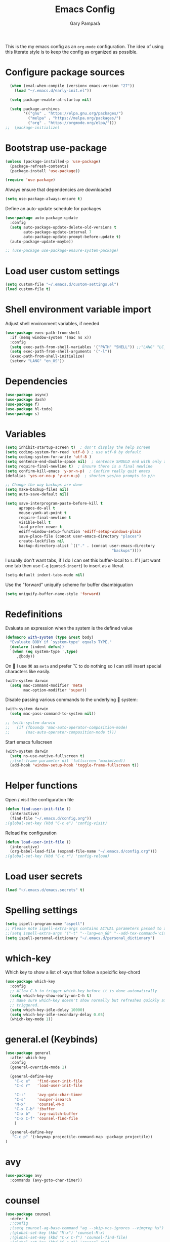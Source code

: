 #+TITLE: Emacs Config
#+AUTHOR: Gary Pamparà
#+TOC: true

This is the my emacs config as an =org-mode= configuration. The idea
of using this literate style is to keep the config as organized as
possible.

* Configure package sources

#+begin_src emacs-lisp
    (when (eval-when-compile (version< emacs-version "27"))
      (load "~/.emacs.d/early-init.el"))

    (setq package-enable-at-startup nil)

    (setq package-archives
          '(("gnu" . "https://elpa.gnu.org/packages/")
            ("melpa" . "https://melpa.org/packages/")
            ("org" . "https://orgmode.org/elpa/")))
  ;;  (package-initialize)
#+end_src

# * Benchmark setup
# `benchmark-init` records the startup time by package so that we can
# debug problems. The package only records after it has been loaded, so
# we put it as early as possible.
#
# #+begin_src emacs-lisp
# (use-package benchmark-init
#   :config
#   ;; To disable collection of benchmark data after init is done.
#   (add-hook 'after-init-hook 'benchmark-init/deactivate))
#
# (add-hook 'after-init-hook
#   (lambda () (message "loaded in %s" (emacs-init-time))))
# #+end_src

* Bootstrap use-package

#+begin_src emacs-lisp
  (unless (package-installed-p 'use-package)
    (package-refresh-contents)
    (package-install 'use-package))

  (require 'use-package)
#+end_src

Always ensure that dependencies are downloaded

#+begin_src emacs-lisp
  (setq use-package-always-ensure t)
#+end_src

Define an auto-update schedule for packages

#+begin_src emacs-lisp
  (use-package auto-package-update
    :config
    (setq auto-package-update-delete-old-versions t
          auto-package-update-interval 7
          auto-package-update-prompt-before-update t)
    (auto-package-update-maybe))
#+end_src

#+begin_src emacs-lisp
  ;; (use-package use-package-ensure-system-package)
#+end_src

* Load user custom settings

#+begin_src emacs-lisp
  (setq custom-file "~/.emacs.d/custom-settings.el")
  (load custom-file t)
#+end_src

* Shell environment variable import

Adjust shell environment variables, if needed

#+begin_src emacs-lisp
  (use-package exec-path-from-shell
    :if (memq window-system '(mac ns x))
    :config
    (setq exec-path-from-shell-variables '("PATH" "SHELL")) ;;"LANG" "LC_ALL" "LC_TYPE" "SHELL"))
    (setq exec-path-from-shell-arguments '("-l"))
    (exec-path-from-shell-initialize)
    (setenv "LANG" "en_US"))
#+end_src

* Dependencies

#+begin_src emacs-lisp
  (use-package async)
  (use-package dash)
  (use-package f)
  (use-package hl-todo)
  (use-package s)
#+end_src

* Variables

#+begin_src emacs-lisp
  (setq inhibit-startup-screen t)  ; don't display the help screen
  (setq coding-system-for-read 'utf-8 )	; use utf-8 by default
  (setq coding-system-for-write 'utf-8 )
  (setq sentence-end-double-space nil)	; sentence SHOULD end with only a point.
  (setq require-final-newline t)  ; Ensure there is a final newline
  (setq confirm-kill-emacs 'y-or-n-p)  ; Confirm really quit emacs
  (defalias 'yes-or-no-p 'y-or-n-p)  ; shorten yes/no prompts to y/n

  ;; Change the way backups are done
  (setq make-backup-files nil)
  (setq auto-save-default nil)

  (setq save-interprogram-paste-before-kill t
        apropos-do-all t
        mouse-yank-at-point t
        require-final-newline t
        visible-bell t
        load-prefer-newer t
        ediff-window-setup-function 'ediff-setup-windows-plain
        save-place-file (concat user-emacs-directory "places")
        create-lockfiles nil
        backup-directory-alist `(("." . (concat user-emacs-directory
                                                 "backups"))))
#+end_src

I usually don't want tabs, if I do I can set this buffer-local to
=t=. If I just want one tab then use =C-q= (=quoted-insert=) to insert
as a literal.

#+begin_src emacs-lisp
  (setq-default indent-tabs-mode nil)
#+end_src

Use the "forward" uniquify scheme for buffer disambiguation

#+begin_src emacs-lisp
  (setq uniquify-buffer-name-style 'forward)
#+end_src

* Redefinitions

Evaluate an expression when the system is the defined value

#+begin_src emacs-lisp
  (defmacro with-system (type &rest body)
    "Evaluate BODY if `system-type' equals TYPE."
    (declare (indent defun))
    `(when (eq system-type ',type)
       ,@body))
#+end_src

On  I use ⌘ as =meta= and prefer ⌥ to do nothing so I can still
insert special characters like easily.

#+begin_src emacs-lisp
  (with-system darwin
    (setq mac-command-modifier 'meta
          mac-option-modifier 'super))
#+end_src

Disable passing various commands to the underlying  system:

#+begin_src emacs-lisp
  (with-system darwin
    (setq mac-pass-command-to-system nil))
#+end_src

# Some fancy  composition:
#
#+begin_src emacs-lisp
  ;; (with-system darwin
  ;;   (if (fboundp 'mac-auto-operator-composition-mode)
  ;;       (mac-auto-operator-composition-mode t)))
#+end_src

Start emacs fullscreen

#+begin_src emacs-lisp
  (with-system darwin
    (setq ns-use-native-fullscreen t)
    ;;(set-frame-parameter nil 'fullscreen 'maximized))
    (add-hook 'window-setup-hook 'toggle-frame-fullscreen t))
#+end_src

* Helper functions

Open / visit the configuration file

#+begin_src emacs-lisp
  (defun find-user-init-file ()
    (interactive)
    (find-file "~/.emacs.d/config.org"))
  ;(global-set-key (kbd "C-c e") 'config-visit)
#+end_src

Reload the configuration

#+begin_src emacs-lisp
  (defun load-user-init-file ()
    (interactive)
    (org-babel-load-file (expand-file-name "~/.emacs.d/config.org")))
  ;(global-set-key (kbd "C-c r") 'config-reload)
#+end_src

* Load user secrets

#+begin_src emacs-lisp
  (load "~/.emacs.d/emacs.secrets" t)
#+end_src

* Spelling settings

#+begin_src emacs-lisp
  (setq ispell-program-name "aspell")
  ;; Please note ispell-extra-args contains ACTUAL parameters passed to aspell
  ;;(setq ispell-extra-args '("-t" "--lang=en_GB" "--add-tex-command='citep op'" "--add-tex-command='citet op'"))
  (setq ispell-personal-dictionary "~/.emacs.d/personal_dictionary")
#+end_src

* which-key

Which key to show a list of keys that follow a speicific key-chord

#+begin_src emacs-lisp
  (use-package which-key
    :config
    ;; Allow C-h to trigger which-key before it is done automatically
    (setq which-key-show-early-on-C-h t)
    ;; make sure which-key doesn't show normally but refreshes quickly after it is
    ;; triggered.
    (setq which-key-idle-delay 10000)
    (setq which-key-idle-secondary-delay 0.05)
    (which-key-mode 1))
#+end_src

* general.el (Keybinds)

#+begin_src emacs-lisp
  (use-package general
    :after which-key
    :config
    (general-override-mode 1)

    (general-define-key
      "C-c e"   'find-user-init-file
      "C-c r"   'load-user-init-file

      "C-:"     'avy-goto-char-timer
      "C-s"     'swiper-isearch
      "M-x"     'counsel-M-x
      "C-x C-b" 'ibuffer
      "C-x b"   'ivy-switch-buffer
      "C-x C-f" 'counsel-find-file
      )

    (general-define-key
     "C-c p" '(:keymap projectile-command-map :package projectile))
  )
#+end_src

* avy

#+begin_src emacs-lisp
  (use-package avy
    :commands (avy-goto-char-timer))
#+end_src

* counsel

#+begin_src emacs-lisp
    (use-package counsel
      :defer t
      ;:config
      ;(setq counsel-ag-base-command "ag --skip-vcs-ignores --vimgrep %s")
      ;(global-set-key (kbd "M-x") 'counsel-M-x)
      ;(global-set-key (kbd "C-x C-f") 'counsel-find-file)
      ;(global-set-key (kbd "C-c g") 'counsel-git)
      ;(global-set-key (kbd "C-c j") 'counsel-rg)
      ;(global-set-key (kbd "C-c k") 'counsel-git-grep)
      :general
      ("C-c k" 'counsel-rg))
#+end_src

* swiper

Use the ivy enhanced version of =isearch=

#+begin_src emacs-lisp
  (use-package swiper
    :defer t
    :config
    (setq ivy-use-virtual-buffers t)
    (setq enable-recursive-minibuffers t)
                                          ;(global-set-key (kbd "C-c C-r") 'ivy-resume)
                                          ;(global-set-key (kbd "<f6>") 'ivy-resume)
    )
#+end_src

* ivy

Use the ivy completion frontend, and the set of ivy-enhanced emacs commands

#+begin_src emacs-lisp
  (use-package ivy
    :diminish ivy-mode
    :config
    (ivy-mode 1))
#+end_src

* ivy-rich

Make use of the enriched version of ivy commands to display more information about the tasks etc.

#+begin_src emacs-lisp
  (use-package ivy-rich
    :defer t
    :after ivy
    :config
    (ivy-rich-mode 1))
#+end_src

* amx

amx is the evolution of smex which provides commands that have been used previously

#+begin_src emacs-lisp
  (use-package amx
    :after ivy
    :custom
    (amx-backend 'auto)
    (amx-save-file "~/.emacs.d/amx-items")
    (amx-history-length 50)
    (amx-show-key-bindings nil)
    :config
    (amx-mode 1))
#+end_src

* crux
=crux= has useful functions extracted from Emacs Prelude. Set `C-a` to
move to the first non-whitespace character on a line, and then to
toggle between that and the beginning of the line.

#+begin_src emacs-lisp
  (use-package crux
    :general
    ("C-a" 'crux-move-beginning-of-line))
#+end_src

* Delete trailing whitespace

I *never* want whitespace at the end of lines. Remove it on save.

#+begin_src emacs-lisp
 (add-hook 'before-save-hook 'delete-trailing-whitespace)
#+end_src

* PCRE in emacs

Use a plainer syntax for regexp

#+begin_src emacs-lisp
  (use-package pcre2el
    :config
    (pcre-mode))
#+end_src

* ls-lisp

On Darwin the version of =ls= does not support an option which is present in GNU coreutils' version of `ls`

#+begin_src emacs-lisp
  (when (eq system-type 'darwin)
    (setq ls-lisp-use-insert-directory-program nil)
    (require 'ls-lisp))

#+end_src

* Fonts within emacs

#+begin_src emacs-lisp
;;  (set-face-attribute 'default nil :family "Iosevka" :height 130)
#+end_src

* COMMENT eshell

Prevent opening up a file using the system =vi= and instead open it

#+begin_src emacs-lisp
  (defun eshell/vi (arg)
    "Any accidental attempts to open files using VI are simply opened using emacs instead"
    (princ "Opening file in emacs buffer")
    (find-file arg))
#+end_src

Add a helper for long running commands with a lot of output that is not friendly to buffers

#+begin_src emacs-lisp
(defun eshell/in-term (prog &rest args)
  "Run shell command in term buffer."
  (switch-to-buffer (apply #'make-term prog prog nil args))
  (term-mode)
  (term-char-mode))
#+end_src


#+begin_src emacs-lisp
(add-hook 'eshell-mode-hook
  (lambda ()
    (define-key eshell-mode-map (kbd "<tab>")
      (lambda () (interactive) (pcomplete-std-complete)))))
#+end_src
* direnv
#+begin_src emacs-lisp
  (use-package warnings)
#+end_src

#+begin_src emacs-lisp
  (use-package direnv
    :after warnings
    :config
    (add-to-list 'warning-suppress-types '(direnv))
    (direnv-mode 1))
#+end_src

* disable-mouse

To force the change in usage, just completely disable any sort of
mouse event within Emacs.

#+begin_src emacs-lisp
  (use-package disable-mouse
    :config
    (global-disable-mouse-mode))
#+end_src

* multiple-cursors

Add multiple cursor support.

 #+begin_src emacs-lisp
   (use-package multiple-cursors
      :general
      ("C-S-c C-S-c" 'mc/edit-lines)
      ("C->" 'mc/mark-next-like-this)
      ("C-<" 'mc/mark-prev-like-this)
      ("C-c C-<" 'mc/mark-all-like-this))
 #+end_src

* expand-region

Add expand-region

#+begin_src emacs-lisp
  (use-package expand-region
    :general
    ("C-=" 'er/expand-region)
    ("C-+" 'er/contract-region))
#+end_src

* magit

#+begin_src emacs-lisp
  (use-package magit
    :defer t
    :general
    ("C-x g" 'magit-status)
    :config
    ;; https://github.com/magit/magit/issues/2982#issuecomment-598493683
    (setq magit-git-executable "/usr/local/bin/git")
    (add-hook 'git-commit-setup-hook 'git-commit-turn-on-flyspell))
#+end_src

#+begin_src emacs-lisp
;;  (use-package forge
;;    :after magit)
#+end_src

#+begin_src emacs-lisp
  ;; (use-package magit-todos
  ;;   :after magit
  ;;   :config
  ;;   (setq magit-todos-exclude-globs '("node_modules")))
#+end_src

* COMMENT wgrep

#+begin_src emacs-lisp
  (use-package wgrep)
#+end_src

* ibuffer

Prefer the use of =ibuffer= instead of the default buffer list
#+begin_src emacs-lisp
  (setq ibuffer-saved-filter-groups
        '(("default"
           ("emacs-config" (or (filename . ".emacs.d")
                               (filename . "emacs-config")))
           ("Org" (or (mode . org-mode)
                      (filename . "OrgMode")))
           ("Magit" (name . "magit.*"))
           ("Help" (or (name . ".*Help.*")
                       (name . ".*Apropos.*")
                       (name . ".*info.*"))))))

  (add-hook 'ibuffer-mode-hook
            (lambda ()
              (ibuffer-auto-mode 1)
              (ibuffer-switch-to-saved-filter-groups "default")))

  (setq ibuffer-show-empty-filter-groups nil)

  (setq ibuffer-expert t)
#+end_src

* hydra

#+begin_src emacs-lisp
(use-package hydra)
#+end_src

* ace-window

Faster switching between windows, via =ace-window=
#+begin_src emacs-lisp
  (use-package ace-window
    :general
    ("M-o" 'ace-window)
    :config
    ;;(setq ;;aw-keys '(?a ?s ?d ?f ?j ?k ?l)
    (setq aw-dispatch-alist
          '((?x aw-delete-window " Ace - Delete Window")
            (?m aw-swap-window " Ace - Swap Window")
            (?n aw-flip-window)
            (?v aw-split-window-vert " Ace - Split Vert Window")
            (?h aw-split-window-horz " Ace - Split Horz Window")
            (?i delete-other-windows " Ace - Maximize Window")
            (?o delete-other-windows)
            (?b balance-windows)))

    (when (package-installed-p 'hydra)
      (defhydra hydra-window-size (:color red)
        "Windows size"
        ("h" shrink-window-horizontally "shrink horizontal")
        ("j" shrink-window "shrink vertical")
        ("k" enlarge-window "enlarge vertical")
        ("l" enlarge-window-horizontally "enlarge horizontal"))
      ;; (defhydra hydra-window-frame (:color red)
      ;;   "Frame"
      ;;   ("f" make-frame "new frame")
      ;;   ("x" delete-frame "delete frame"))
      ;; (defhydra hydra-window-scroll (:color red)
      ;;   "Scroll other window"
      ;;   ("n" joe-scroll-other-window "scroll")
      ;;   ("p" joe-scroll-other-window-down "scroll down"))
      (add-to-list 'aw-dispatch-alist '(?w hydra-window-size/body) t)
      ;;(add-to-list 'aw-dispatch-alist '(?o hydra-window-scroll/body) t)
      ;;(add-to-list 'aw-dispatch-alist '(?\; hydra-window-frame/body) t)
      ;;)
      (ace-window-display-mode t))
    )
#+end_src

* popup-kill-ring

Simpler interactions with the kill-ring
#+begin_src emacs-lisp
  (use-package popup-kill-ring
    :general
    ("M-y" 'popup-kill-ring))
#+end_src

* hungry-delete

Automatically delete whitespace in a sensible way with "smart" hungry delete

#+begin_src emacs-lisp
  (use-package hungry-delete
    :config
    (global-hungry-delete-mode))

  ;; (use-package smart-hungry-delete
  ;;   :bind (("<backspace>" . smart-hungry-delete-backward-char)
  ;;          ("C-d" . smart-hungry-delete-forward-char)))
#+end_src

* themes

#+begin_src emacs-lisp
  ;; (use-package modus-vivendi-theme)
  ;;(use-package gruvbox-theme)

  (use-package doom-themes
     :config
     (setq doom-themes-enable-bold t    ; if nil, bold is universally disabled
           doom-themes-enable-italic t  ; if nil, italics is universally disabled

           ;; doom-one specific settings
           ;;doom-one-brighter-modeline nil
           doom-one-brighter-comments t
           )

     ;; Corrects (and improves) org-mode's native fontification.
     (doom-themes-org-config)

     (load-theme 'doom-gruvbox t))
#+end_src

* all-the-icons

#+begin_src emacs-lisp
  (use-package all-the-icons)
#+end_src

* doom-modeline

#+begin_src emacs-lisp
  (use-package doom-modeline
    :init
    (doom-modeline-mode 1)
    (setq doom-modeline-buffer-file-name-style 'relative-from-project)
    ;;(setq doom-modeline-icon nil)
    ;;(setq doom-modeline-major-mode-icon nil)
    ;;(setq doom-modeline-minor-modes t)
    )

    ;;(load-theme 'modus-vivendi t)
    ;;(load-theme 'gruvbox-dark-hard t)
#+end_src

# Improve look and feel of titlebar on Macos. Set =ns-appearance= to
# =dark= for white title text and =nil= for black title text.

#+begin_src emacs-lisp
  ;; (with-system darwin
  ;;   (add-to-list 'default-frame-alist '(ns-transparent-titlebar . t))
  ;;   (add-to-list 'default-frame-alist '(ns-appearance . dark)))
#+end_src

* hl-line-mode

Highlight the current line.

#+begin_src emacs-lisp
(global-hl-line-mode 1)
#+end_src

* dashboard

Display a simple dashboard at startup
#+begin_src emacs-lisp
  (use-package dashboard
    :config
    (dashboard-setup-startup-hook)
    (setq show-week-agenda-p t)
    (setq dashboard-items '((agenda . 10)
                            (projects . 10)
                            (recents . 10)))
    (setq dashboard-set-heading-icons t)
    (setq dashboard-set-file-icons t))
#+end_src

* COMMENT rainbow mode

Inline display of colours

#+begin_src emacs-lisp
  (use-package rainbow-mode
    :init
    (add-hook 'prog-mode-hook 'rainbow-mode))
#+end_src

* COMMENT beacon

# Add a visual inidcator when switching to a different window

#+begin_src emacs-lisp
  ;; (use-package beacon
  ;;   :config
  ;;   (beacon-mode 1))
#+end_src

* hippie-expand

#+begin_src emacs-lisp
  (general-define-key "M-/" 'hippie-expand)

  (setq hippie-expand-try-functions-list
        '(try-expand-dabbrev
          try-expand-dabbrev-all-buffers
          try-expand-dabbrev-from-kill
          try-complete-file-name-partially
          try-complete-file-name
          try-expand-all-abbrevs
          try-expand-list
          try-expand-line
          try-complete-lisp-symbol-partially
          try-complete-lisp-symbol))
#+end_src

* rainbow-delimeters
Some general configuration for development that is agnostic of
language.

Use parens highlighting to make reading the code a little simpler

#+begin_src emacs-lisp
  (use-package rainbow-delimiters
    :config
    (add-hook 'prog-mode-hook 'rainbow-delimiters-mode)
    (add-hook 'TeX-update-style-hook #'rainbow-delimiters-mode)
    (set-face-attribute 'rainbow-delimiters-unmatched-face nil
                        :foreground "red"
                        :inherit 'error
                        :box t))
#+end_src

* company

Completion service using =company-mode=

#+begin_src emacs-lisp
  (use-package company
    :config
    ;;    (setq company-idle-delay 0)
    ;;    (setq company-minimum-prefix-length 3)

    (global-company-mode t))
#+end_src

* flycheck

=Flycheck= to allow for the checking of code

#+begin_src emacs-lisp
  (use-package flycheck
    ;; :diminish flycheck-mode
    :demand t
    :init
    (setq flycheck-check-syntax-automatically '(mode-enabled save)
          flycheck-checker-error-threshold 2000)
    :config
    (mapc (lambda (mode)
            (add-hook mode 'flycheck-mode))
          '(elm-mode-hook
            emacs-lisp-mode-hook
            haskell-mode-hook
            scala-mode-hook
            ))
    (add-hook 'sh-mode-hook
              (lambda ()
                (flycheck-select-checker 'sh-shellcheck)))
    )
#+end_src

* projectile

Project management using projectile

#+begin_src emacs-lisp
  (use-package projectile
    :diminish projectile-mode
    :config
    (setq projectile-indexing-method 'alien)
    (setq projectile-completion-system 'ivy)
    (setq projectile-switch-project-action 'magit-status)
    (setq projectile-git-submodule-command nil) ;; Stupid submodule bullshit
    (add-to-list 'projectile-globally-ignored-files "node_modules")
    (projectile-global-mode))
#+end_src

* ripgrep

#+begin_src emacs-lisp
  ;; (use-package ag)

  ;; (use-package rg
  ;;   :ensure-system-package
  ;;   (rg . ripgrep))
#+end_src

* yasnippet

Snippet support

#+begin_src emacs-lisp
  (use-package yasnippet
    :config
    (use-package yasnippet-snippets)
    (yas-reload-all))
#+end_src

* COMMENT Mark TODO / FIXME items

Highlight TODO / FIXME strings in buffers

# #+begin_src emacs-lisp
#   (use-package fic-mode
#     :hook prog-mode)
# #+end_src

* dumb-jump

#+begin_src emacs-lisp
    (use-package dumb-jump
      :general
      ("M-g o" 'dumb-jump-go-other-window)
      ("M-g j" 'dumb-jump-go)
      ("M-g x" 'dumb-jump-go-prefer-external)
      ("M-g z" 'dumb-jump-go-prefer-external-other-window)
      :init
      (dumb-jump-mode)
      :config
      (setq dumb-jump-selector 'ivy)
      ;; Add some config for elm files
      (nconc dumb-jump-language-file-exts
             '((:language "elm" :ext "elm" :agtype "elm" :rgtype "elm")))
      (nconc dumb-jump-language-comments
             '((:comment "--" :language "elm")))
      (nconc dumb-jump-find-rules
             ;; Rules, based off the haskell syntax
             '((:type "module" :supports ("ag" "rg") :language "elm"
                      :regex "^module\\s+JJJ\\s+"
                      :tests ("model Test exposing (exportA, exportB)"))

               (:type "type" :supports ("ag" "rg" "grep" "git-grep") :language "elm"
                      :regex "^type\\s+JJJ\\b"
                      :tests ("type Test"))
               (:type "type" :supports ("ag" "rg" "grep" "git-grep") :language "elm"
                      :regex "^type\\s+alias\\s+JJJ\\b"
                      :tests ("type alias Test" "type alias Model ="))
               (:type "function" :supports ("ag" "rg" "grep" "git-grep") :language "elm"
                      :regex "^port\\s+JJJ\\b\\s*:[^:]"
                      :tests ("port requestPopup :"))
               (:type "function" :supports ("ag" "rg" "grep" "git-grep") :language "elm"
                      :regex "^\\s*JJJ\\s*:[^:].*->.*"
                      :tests ("foo : Int -> Int"))
               ))
      ;;--regex-Elm=/^ *([[:lower:]][[:alnum:]_]+)[[:blank:]]*:[^:][^-]+$/\1/c,constant,constants/
      )
#+end_src
* Nix and nixpkg

#+begin_src emacs-lisp
  (use-package nix-mode
    :mode "\\.nix\\'")
#+end_src

* COMMENT Terminal

 #+begin_src emacs-lisp
   (defvar my-term-shell "/usr/local/bin/fish")
   (defadvice ansi-term (before force-bash)
     (interactive (list my-term-shell)))
   (ad-activate 'ansi-term)

   ;;(global-set-key (kbd "<M-return>") 'ansi-term)
 #+end_src

* org-mode

#+begin_src emacs-lisp
  (use-package org
    :mode (("\\.org\\'" . org-mode))
    :ensure org-plus-contrib
    :general
    ("C-c l" 'org-store-link)
    ("C-c a" 'org-agenda)
    ("C-C c" 'org-capture))
#+end_src

Nicer indenting in =org-mode= files

#+begin_src emacs-lisp
  (add-hook 'org-mode-hook 'org-indent-mode)
#+end_src

Set colours for priorities

#+begin_src emacs-lisp
(setq org-priority-faces '((?A . (:foreground "#F0DFAF" :weight bold))
                           (?B . (:foreground "LightSteelBlue"))
                           (?C . (:foreground "OliveDrab"))))
#+end_src

* org-bullets

Improve the appearance of bullet points in Emacs:

#+begin_src emacs-lisp
  (use-package org-bullets
    :config
    ;;    (setq org-bullets-bullet-list '("∙"))
    (add-hook 'org-mode-hook (lambda () (org-bullets-mode 1))))
#+end_src

* org-agenda

Define the locations of the different org files:

#+begin_src emacs-lisp
  (setq org-agenda-files (list "~/org/thesis-todo.org"
                               "~/org/gtd.org"
                               "~/org/projects.org"
                               "~/org/work.org"
                               "~/org/calendar.org"
                               "~/org/call.org"))
#+end_src

* org-capture templates

#+begin_src emacs-lisp
  (setq org-capture-templates
        '(("T" "Thesis todo" entry
           (file+headline "~/org/thesis-todo.org" "Thesis Tasks")
           "* TODO %?\n  %i\n  %a")
          ("t" "Todo" entry
           (file+headline "~/org/gtd.org" "Tasks")
           "* TODO %?\n  %i\n  %a")
          ("p" "Project Todo" entry
           (file+headline "~/org/projects.org" "Tasks")
           "* TODO %?\n  %i\n  %a")
          ("w" "Work Todo" entry
           (file+headline "~/org/work.org" "Tasks")
           "* TODO %?\n  %i\n  %a")
          ("c" "Call someone" entry
           (file+headline "~/org/call.org" "To call")
           "* TODO %?\n  %i\n")
          ))
#+end_src

* COMMENT org-beamer

#+begin_src emacs-lisp
(eval-after-load "ox-latex"

  ;; update the list of LaTeX classes and associated header (encoding, etc.)
  ;; and structure
  '(add-to-list 'org-latex-classes
                `("beamer"
                  ,(concat "\\documentclass[presentation]{beamer}\n"
                           "[DEFAULT-PACKAGES]"
                           "[PACKAGES]"
                           "[EXTRA]\n")
                  ("\\section{%s}" . "\\section*{%s}")
                  ("\\subsection{%s}" . "\\subsection*{%s}")
                  ("\\subsubsection{%s}" . "\\subsubsection*{%s}"))))
#+end_src

* COMMENT org-noter

#+begin_src emacs-lisp
  (use-package org-noter
    :after org
    :config
    (setq org-noter-default-notes-file-names '("notes.org")
          org-noter-separate-notes-from-heading t))
#+end_src

* org-roam

#+begin_src emacs-lisp
  (use-package org-roam
    :hook
    (after-init . org-roam-mode)
    :bind (:map org-roam-mode-map
                (("C-c n l" . org-roam)
                 ("C-c n f" . org-roam-find-file)
                 ("C-c n g" . org-roam-show-graph)
                 ("C-c n c" . org-roam-capture))
                :map org-mode-map
                (("C-c n i" . org-roam-insert)
                 ("C-c n b" . org-roam-switch-to-buffer)))
    :config
    (setq org-roam-list-files-commands '(elisp)) ; Use elisp to recurse the current directory
    (setq org-roam-directory "/Users/gpampara/org/roam/")

    ;; redefine org-roam--list-files based on some debugging with jethro on the org-roam slack
    ;; (defun org-roam--list-files (dir)
  ;;     "Return all Org-roam files located recursively within DIR.
  ;; Use external shell commands if defined in `org-roam-list-files-commands'."
  ;;     (let (path exe)
  ;;       (cl-dolist (cmd org-roam-list-files-commands)
  ;;         (pcase cmd
  ;;         (`(,e . ,path)
  ;;          (setq path (executable-find path)
  ;;                exe  (symbol-name e)))
  ;;         ((pred symbolp)
  ;;          (setq path (executable-find (symbol-name cmd))
  ;;                exe (symbol-name cmd)))
  ;;         (wrong-type
  ;;          (signal 'wrong-type-argument
  ;;                  `((consp symbolp)
  ;;                    ,wrong-type))))
  ;;         (when path (cl-return)))
  ;;       (if-let* ((files (when path
  ;;                          (let ((fn (intern (concat "org-roam--list-files-" exe))))
  ;;                            (unless (fboundp fn) (user-error "%s is not an implemented search method" fn))
  ;;                            (funcall fn path (format "\"%s\"" dir)))))
  ;;                 (files (mapcar #'ansi-color-filter-apply files)) ; strip ansi codes
  ;;                 (files (seq-filter #'org-roam--org-roam-file-p files))
  ;;                 (files (mapcar #'expand-file-name files))) ; canonicalize names
  ;;           files
  ;;         (org-roam--list-files-elisp dir))))
    )

  ;;    (use-package org-roam
  ;;;;      :hook
  ;;      (after-init . org-roam-mode)
  ;;      :general
  ;;      (:prefix "C-c n"
  ;;               "f" 'org-roam-find-file
  ;;               "l" 'org-roam
  ;;               "b" 'org-roam-switch-to-buffer
  ;;               "g" 'org-roam-graph
  ;;               "i" 'org-roam-insert)
  ;;      :init
  ;;      (executable-find "sqlite3")
  ;;      (setq org-roam-directory "/Users/gpampara/org/roam"))
  ;;      ;;(org-roam-graph-executable "/usr/local/bin/dot"))
#+end_src

Completion with =company-mode=

#+begin_src emacs-lisp
  (use-package company-org-roam
    :after org-roam
    :config
    (push 'company-org-roam company-backends))
#+end_src

* org-journal

For fleeting day to day notes

#+begin_src emacs-lisp
  (use-package org-journal
    :bind
    ("C-c n j" . org-journal-new-entry)
    :custom
    (org-journal-dir "/Users/gpampara/org/roam/")
    ;;(org-journal-date-prefix "* ")
    (org-journal-file-format "%Y-%m-%d.org")
    (org-journal-date-format "%A, %d %B %Y")

    :config
    (setq org-journal-enable-agenda-integration t
          org-journal-file-type 'monthly)

    (defun org-journal-file-header-func (time)
      "Custom function to create journal header."
      (concat
       (pcase org-journal-file-type
         (`daily "#+TITLE: Daily Journal\n#+STARTUP: showeverything")
         (`weekly "#+TITLE: Weekly Journal\n#+STARTUP: folded")
         (`monthly "#+TITLE: Monthly Journal\n#+STARTUP: folded")
         (`yearly "#+TITLE: Yearly Journal\n#+STARTUP: folded"))))

    (setq org-journal-file-header 'org-journal-file-header-func)
    )
#+end_src

* Writing

=writegood-mode= highlights bad words, weasels etc. Also has functions
to calculate readability of writing.

#+begin_src emacs-lisp
  (use-package writegood-mode
  ;;:bind ("C-c g" . writegood-mode)
    :init
    (add-hook 'TeX-update-style-hook #'writegood-mode)
    :config
    (add-to-list 'writegood-weasel-words "actionable"))
#+end_src

Add =langtool= as an additional tool to use

#+begin_src emacs-lisp
  (use-package langtool
    :config
    (setq langtool-language-tool-jar "/usr/local/Cellar/languagetool/4.3/libexec/languagetool-commandline.jar"))
#+end_src

#+begin_src emacs-lisp
  (use-package writeroom-mode
    :bind (:map writeroom-mode-map
                ("C-s-," . writeroom-decrease-width)
                ("C-s-." . writeroom-increase-width)
                ("C-s-=" . writeroom-adjust-width))
    :config
    (setq writeroom-width 120)
    (advice-add 'text-scale-adjust :after #'visual-fill-column-adjust))

    (add-hook 'LaTeX-mode-hook 'writeroom-mode)
    ;;(add-hook 'LaTeX-mode-hook 'adaptive-wrap-prefix-mode)
    (add-hook 'LaTeX-mode-hook 'visual-line-mode)
#+end_src

** Thesaurus and dictionary

#+begin_src emacs-lisp
  (with-system darwin
    (use-package osx-dictionary
      :bind (("M-\\" . osx-dictionary-search-pointer))))
#+end_src

* COMMENT Language Server (LSP)

#+begin_src emacs-lisp
  (use-package lsp-mode
    :commands lsp lsp-deferred
    :custom
    (lsp-auto-guess-root nil)
    (lsp-prefer-flymake nil)
    ;; :hook (;;(scala-mode . lsp-deferred)
    ;;        (elm-mode . lsp-deferred)
    ;;        )
    )

  (use-package lsp-ui
    :after lsp-mode
    :diminish
    :commands lsp-ui-mode
    :custom-face
    (lsp-ui-doc-background ((t (:background nil))))
    (lsp-ui-doc-header ((t (:inherit (font-lock-string-face italic)))))
    :custom
    (lsp-ui-doc-enable t)
    (lsp-ui-doc-header t)
    (lsp-ui-doc-include-signature t)
    (lsp-ui-doc-position 'top)
    (lsp-ui-doc-border (face-foreground 'default))
    (lsp-ui-sideline-enable nil)
    (lsp-ui-sideline-ignore-duplicate t)
    (lsp-ui-sideline-show-code-actions nil)
    :config
    ;; Use lsp-ui-doc-webkit only in GUI
    (setq lsp-ui-doc-use-webkit t)
    ;; WORKAROUND Hide mode-line of the lsp-ui-imenu buffer
    ;; https://github.com/emacs-lsp/lsp-ui/issues/243
    (defadvice lsp-ui-imenu (after hide-lsp-ui-imenu-mode-line activate)
      (setq mode-line-format nil))
    (defun lsp--send-did-save-p () t))

  (use-package company-lsp
    ;;:commands company-lsp
    :config
    (push 'company-lsp company-backends))

  ;; ;;  (use-package helm-lsp :commands helm-lsp-workspace-symbol)
  ;; ;;  (use-package lsp-treemacs :commands lsp-treemacs-errors-list)
#+end_src

* COMMENT Auto-fill comments
#+begin_src emacs-lisp
  (add-hook 'prog-mode (lambda ()
                         ((auto-fill-mode 1)
                          (setq comment-auto-fill-only-comments t))))
#+end_src
* Javascript and "friends"

#+begin_src emacs-lisp
  (use-package add-node-modules-path)
#+end_src

Some additional modes for Javascript (rubbish language)

#+begin_src emacs-lisp
    (use-package web-mode
      :mode (("\\.html$" . web-mode)
             ("\\.mustache\\'" . web-mode)
             ("\\.coffee\\'" . web-mode))
      :hook ((web-mode . company-mode))
      :config
      ;; highlight matching tag
      (setq web-mode-enable-current-element-highlight t))
#+end_src

#+begin_src emacs-lisp
  (use-package js2-mode
    :after (add-node-modules-path)
    :interpreter (("node" . js2-mode))
;;    :bind (:map js2-mode-map ("C-c C-p" . js2-print-json-path))
    :mode "\\.\\(js\\|json\\)$"
    :config
    (add-hook 'js-mode-hook 'js2-minor-mode)
    (eval-after-load 'js2-mode '(add-hook 'js2-mode-hook 'add-node-modules-path))
    (flycheck-add-mode 'javascript-eslint 'js2-mode)
    (setq js2-basic-offset 2
          js2-highlight-level 3
          js2-mode-show-parse-errors nil
          js2-mode-show-strict-warnings nil))
#+end_src

#+begin_src emacs-lisp
  (use-package prettier-js
    :after (js2-mode add-node-modules-path)
    :hook (js2-mode . prettier-js-mode))
#+end_src
* coffeescript

#+begin_src emacs-lisp
  (use-package coffee-mode
    :mode (("\\.coffee\\'" . coffee-mode)))
#+end_src

* Elm

Add =elm-mode= and =flycheck= configuration for editing of elm
buffers.

#+begin_src emacs-lisp
  (use-package flycheck-elm
    :after flycheck
    :hook (flycheck-mode . flycheck-elm-setup))

  (use-package elm-mode
    :mode "\\.elm\\'"
    :init
    (add-to-list 'company-backends 'company-elm)
    :config
    (add-hook 'after-init-hook #'global-flycheck-mode)
    (add-hook 'elm-mode-hook #'elm-format-on-save-mode))
#+end_src

* Haskell

Some _very_ basic Haskell config

#+begin_src emacs-lisp
  (defun fix-imports ()
    "Fixes imports."
    (interactive)
    (sort-lines nil (region-beginning) (region-end))
    (align-regexp (region-beginning) (region-end) "\\(\\s-*\\)#-"))

  (use-package haskell-mode
    :mode "\\.hs\\'")
#+end_src

* Polymode

Define polymode to allow multiple modes in a single buffer. Handy for
=knitr= and friends

#+begin_src emacs-lisp
  (use-package polymode
    :mode
    (("\\.Rnw" . poly-noweb+r-mode)
     ("\\.Rtex" . poly-noweb+r-mode)))
#+end_src

* LaTeX

Setup AUCTex for some nice LaTeX support in emacs. This workflow is
centered around using =latexmk= as the build tool and that the LaTeX
project is version controlled in git.

From the project specific =.latexmkrc= we can then determine relative
pathing for files to correctly allow for the automatic setting of the
=TeX-master= variable, removing the need to spoil the source files
themselves with local config comment strings.

#+begin_src emacs-lisp
  (defun ales/fill-paragraph (&optional P)
    "When called with prefix argument call `fill-paragraph'.
  Otherwise split the current paragraph into one sentence per line.
  Optional argument P Dunno?"
    (interactive "P")
    (if (not P)
	(save-excursion
	  (let ((fill-column 12345678)) ;; relies on dynamic binding
	    (fill-paragraph) ;; this will not work correctly if the paragraph is
			     ;; longer than 12345678 characters (in which case the
			     ;; file must be at least 12MB long. This is unlikely.)
	    (let ((end (save-excursion
			 (forward-paragraph 1)
			 (backward-sentence)
			 (point-marker))))  ;; remember where to stop
	      (beginning-of-line)
	      (while (progn (forward-sentence)
			    (<= (point) (marker-position end)))
		(just-one-space) ;; leaves only one space, point is after it
		(delete-char -1) ;; delete the space
		(newline)        ;; and insert a newline
		(LaTeX-indent-line) ;; I only use this in combination with late, so this makes sense
		))))
      ;; otherwise do ordinary fill paragraph
      (fill-paragraph P)))

  (defun extract-default-files ()
    "Extract latex project main file from the Makefile in a temporary buffer."
    (let* ((default-directory (locate-dominating-file "." "Makefile"))
	   (target-file (concat default-directory "Makefile")))
      (with-temp-buffer
	(insert-file-contents target-file)
	(goto-char (point-min))
	(when (re-search-forward "MAINFILE\s+:=\s+\\(.*\\)\s*")
	  (concat default-directory (match-string 1))))
      ))

  (defun relative-master (path)
    "Relative PATH to the master file using `extract-default-files'.
  Argument PATH the path to determine the relative path from."
    (let ((master-file (extract-default-files)))
      (f-relative master-file (f-dirname path))))

  (defun reload-after-TeX-complete (process msg)
    "Reload any associated PDFView buffers, after compilation succeeds.
  Argument PROCESS The sentinel process.
  Argument MSG The message."
    (TeX-command-sentinel process msg)

    ;; Now update the produced synctex file to cater for the case of
    ;; Sweave/knitr interactions
    (dolist ($buf (buffer-list (current-buffer)))
      (with-current-buffer $buf
	(when (eq (buffer-local-value 'major-mode $buf) 'pdf-view-mode)
	  (message "Reloading PDF: %s" (buffer-name $buf))
	  (pdf-view-revert-buffer :ignore-auto :noconfirm)))))

  (use-package tex-site
    :ensure auctex
    :after (tex latex)
    :defer t
    :mode
    (("\\.tex\\'" . LaTeX-mode))
    :commands (latex-mode LaTeX-mode plain-tex-mode)
    :general
    (LaTeX-mode-map "M-q" 'ales/fill-paragraph)
    :init
    (add-hook 'LaTeX-mode-hook 'LaTeX-preview-setup)
    (add-hook 'LaTeX-mode-hook 'flyspell-mode)
    (add-hook 'LaTeX-mode-hook 'turn-on-reftex)
    (add-hook 'LaTeX-mode-hook 'LaTeX-math-mode)
    (add-hook 'LaTeX-mode-hook 'visual-line-mode)

    ;; to use pdfview with auctex
    (add-hook 'LaTeX-mode-hook 'pdf-tools-install)

    ;; to use pdfview with auctex
    (setq TeX-view-program-selection '((output-pdf "pdf-tools"))
	  TeX-source-correlate-start-server t)
    (setq TeX-view-program-list '(("pdf-tools" "TeX-pdf-tools-sync-view")))

    (add-hook 'LaTeX-mode-hook (lambda ()
				 (setq TeX-master (relative-master (buffer-file-name)))
				 (add-to-list 'TeX-command-list '("Make" "make" TeX-run-TeX nil t))
				 (add-to-list 'TeX-command-list
					      '("custom" "something"
						(lambda (name command file)
						  (message name command file)
						  (let ((TeX-save-query nil)
							(TeX-process-asynchronous t)
							(TeX-error-overview-open-after-TeX-run t)
							(master-file (TeX-master-file))
							(process (TeX-command-menu "Make")))
						    (set-process-sentinel process 'reload-after-TeX-complete)))
						nil t)
					      )
				 ))

    (add-hook 'outline-minor-mode-hook
	      (lambda ()
		(define-key outline-minor-mode-map ["\C-o"] 'outline-cycle)))
    :config
    (setq TeX-auto-save t
	  TeX-parse-self t
	  TeX-save-query nil
	  TeX-command-force "custom"
	  TeX-PDF-mode t
	  reftex-plug-into-AUCTeX t
	  reftex-use-external-file-finders t
	  LaTeX-csquotes-open-quote "\\enquote{"
	  LaTeX-csquotes-close-quote "}"
	  reftex-bibliography-commands '("bibliography" "nobibliography" "addbibresource") ;; Make reftex try play nicer with biblatex
	  reftex-cite-format 'natbib)

    ;; Fancy verbatim config for code blocks in thesis
    (add-to-list 'LaTeX-verbatim-environments "code")
    (add-to-list 'LaTeX-indent-environment-list '("code" current-indentation))

    ;; Spelling
    (setq ispell-tex-skip-alists
	  '((
	     ;;("%\\[" . "%\\]") ; AMStex block comment...
	     ;; All the standard LaTeX keywords from L. Lamport's guide:
	     ;; \cite, \hspace, \hspace*, \hyphenation, \include, \includeonly
	     ;; \input, \label, \nocite, \rule (in ispell - rest included here)
	     ("\\\\addcontentsline"              ispell-tex-arg-end 2)
	     ("\\\\add\\(tocontents\\|vspace\\)" ispell-tex-arg-end)
	     ("\\\\\\([aA]lph\\|arabic\\)"   ispell-tex-arg-end)
	     ("\\\\author"                         ispell-tex-arg-end)
	     ;; New regexps here --- kjh
	     ("\\\\\\(text\\|paren\\)cite" ispell-tex-arg-end)
	     ("\\\\cite\\(t\\|p\\|year\\|yearpar\\)" ispell-tex-arg-end)
	     ("\\\\bibliographystyle"                ispell-tex-arg-end)
	     ("\\\\gls"                ispell-tex-arg-end)
	     ("\\\\cref"               ispell-tex-arg-end)
	     ("\\\\makebox"                  ispell-tex-arg-end 0)
	     ("\\\\e?psfig"                  ispell-tex-arg-end)
	     ("\\\\document\\(class\\|style\\)" .
	      "\\\\begin[ \t\n]*{[ \t\n]*document[ \t\n]*}"))
	    (
	     ;; delimited with \begin.  In ispell: displaymath, eqnarray,
	     ;; eqnarray*, equation, minipage, picture, tabular,
	     ;; tabular* (ispell)
	     ("\\(figure\\|table\\)\\*?"     ispell-tex-arg-end 0)
	     ("\\(equation\\|eqnarray\\)\\*?"     ispell-tex-arg-end 0)
	     ("list"                                 ispell-tex-arg-end 2)
	     ("program" . "\\\\end[ \t\n]*{[ \t\n]*program[ \t\n]*}")
	     ("verbatim\\*?"."\\\\end[ \t\n]*{[ \t\n]*verbatim\\*?[ \t\n]*}")
	     ("lstlisting\\*?"."\\\\end[ \t\n]*{[ \t\n]*lstlisting\\*?[ \t\n]*}"))))
    )
#+end_src

Now add =pdf-tools= for nicer PDF interactions

#+begin_src emacs-lisp
  (use-package pdf-tools
    :defer t
    :magic ("%PDF" . pdf-view-mode)
    :config
    (with-system darwin
      ;; https://github.com/politza/pdf-tools/issues/480#issuecomment-473707355
      (setenv "PKG_CONFIG_PATH" "/usr/local/lib/pkgconfig:/usr/local/Cellar/libffi/3.2.1/lib/pkgconfig"))
    ;; initialise
    (pdf-tools-install)
    ;; open pdfs scaled to fit page
    (setq-default pdf-view-display-size 'fit-page)
    ;; automatically annotate highlights
    (setq pdf-annot-activate-created-annotations t)
    ;; use normal isearch
    (define-key pdf-view-mode-map (kbd "C-s") 'isearch-forward))
#+end_src

* R

#+begin_src emacs-lisp
  (use-package poly-R)
#+end_src

#+begin_src emacs-lisp
  (use-package ess
    :after ess-site)
#+end_src

* Scala

Use =scala-mode= for scala syntax highlighting

#+begin_src emacs-lisp
  (use-package scala-mode
    :mode "\\.s\\(cala\\|bt\\)$")

  (use-package sbt-mode
    :commands sbt-start sbt-command
    :config
    ;; WORKAROUND: https://github.com/ensime/emacs-sbt-mode/issues/31
    ;; allows using SPACE when in the minibuffer
    (substitute-key-definition
     'minibuffer-complete-word
     'self-insert-command
     minibuffer-local-completion-map))
#+end_src

* Terraform

#+begin_src emacs-lisp
  (use-package terraform-mode
    :mode "\\.tf\\'")

  (use-package company-terraform
    :after terraform-mode
    :config
    (company-terraform-init))
#+end_src

* Dhall

#+begin_src emacs-lisp
  (use-package dhall-mode
    :mode ("\\.dhall\\'"))
#+end_src

* YAML

#+begin_src emacs-lisp
  (use-package yaml-mode
    :mode ("\\.y[a?]ml\\'"))

#+end_src

* Ledger

#+begin_src emacs-lisp
  (defun ledger-find-file ()
    (interactive)
    (find-file "~/ledger/ledger-2020.ledger"))

  (use-package ledger-mode
    :mode "\\.ledger\\'"
    :general
    (:prefix "C-c C-l"
             "f" 'ledger-find-file)
    :init
    (setq ledger-clear-whole-transactions 1)
    :config
    (setq ledger-reconcile-default-commodity "R"))
#+end_src

Flycheck-ledger

#+begin_src emacs-lisp
  (use-package flycheck-ledger
    :after flycheck)
#+end_src
